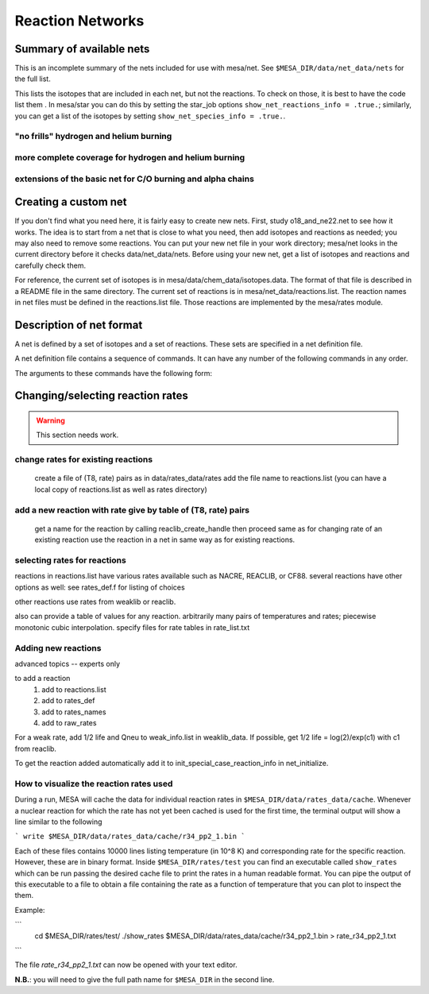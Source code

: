 =================
Reaction Networks
=================

Summary of available nets
-------------------------

This is an incomplete summary of the nets included for use with
mesa/net.  See ``$MESA_DIR/data/net_data/nets`` for the full list.

This lists the isotopes that are included in each net, but not the
reactions.  To check on those, it is best to have the code list them .
In mesa/star you can do this by setting the star_job options
``show_net_reactions_info = .true.``; similarly, you can get a list of
the isotopes by setting ``show_net_species_info = .true.``.


"no frills" hydrogen and helium burning
^^^^^^^^^^^^^^^^^^^^^^^^^^^^^^^^^^^^^^^

.. describe:: basic

      h1, he3, he4, c12, n14, o16, ne20, mg24

      Assumes T is low enough so can ignore advanced burning and hot cno issues.


more complete coverage for hydrogen and helium burning
^^^^^^^^^^^^^^^^^^^^^^^^^^^^^^^^^^^^^^^^^^^^^^^^^^^^^^

.. describe:: c13

   basic + c13

.. describe:: o18_and_ne22

   basic + o18 and ne22

.. describe:: o18_to_mg26

   o18_and_ne22 + mg26

.. describe:: hot_cno

   basic + c13, n13, n15, o15, o17, o18, f17, f18

   for high temperatures where cno becomes beta limited.

.. describe:: cno_extras

   hot_cno + o14, f19, ne18, ne19, mg22

   for high temperatures where start to breakout of hot cno.

.. describe::cno_extras_to_ni56

   cno_extras + s30, ni56

   extends rp breakout up to ni56

   see Wallace & Woosley, ApjS, 45:389-420, 1981, Appendix C

.. describe::_extras

   basic + h2, li7, be7, b8

.. describe:: pp_and_cno_extras

   pp_extras + cno_extras

.. describe:: pp_cno_extras_o18_ne22

   pp_and_cno_extras + o18_and_ne22



extensions of the basic net for C/O burning and alpha chains
^^^^^^^^^^^^^^^^^^^^^^^^^^^^^^^^^^^^^^^^^^^^^^^^^^^^^^^^^^^^

.. describe:: co_burn

   basic + si28

.. describe:: alpha_s32

   co_burn + s32

.. describe:: alpha_ar36

   alpha_s32 + ar36

.. describe:: alpha_ca40

   alpha_ar36 + ca40

.. describe:: alpha_ti44

   alpha_ca40 + ti44

.. describe:: alpha_cr48

   alpha_ti44 + cr48

.. describe:: alpha_fe52

   alpha_cr48 + fe52

.. describe:: alpha_ni56

   alpha_fe52 + fe54, ni56, neut, and prot

.. describe:: approx19

   same isotopes as alpha_ni56; similar to Frank Timmes' APPROX19

.. describe:: approx20

   approx19 + fe56

.. describe:: approx21

   approx20 + cr56

.. describe:: ns_he

   approx21 + (a,p)*(p,g) intermediates for alpha links + "bypass" for c12


Creating a custom net
---------------------

If you don't find what you need here, it is fairly easy to create new nets.
First, study o18_and_ne22.net to see how it works.
The idea is to start from a net that is close to what you need, then add
isotopes and reactions as needed; you may also need to remove some reactions.
You can put your new net file in your work directory; mesa/net looks in the
current directory before it checks data/net_data/nets.  Before using
your new net, get a list of isotopes and reactions and carefully check them.

For reference, the current set of isotopes is in mesa/data/chem_data/isotopes.data.
The format of that file is described in a README file in the same directory.
The current set of reactions is in mesa/net_data/reactions.list.  The reaction names
in net files must be defined in the reactions.list file.  Those reactions are
implemented by the mesa/rates module.


Description of net format
-------------------------

A net is defined by a set of isotopes and a set of reactions.
These sets are specified in a net definition file.

A net definition file contains a sequence of commands.
It can have any number of the following commands in any order.

.. describe:: include 'net_filename'

   This lets you break up a definition into several files (e.g., one
   net can defined as an extension of another).  This first tries to
   open 'net_filename' in current directory.  If that fails, it tries
   in mesa/data/net_data/nets/.

.. describe:: add_isos(isos_list)

   For each iso in isos_list, add it to the current set of isos in the net.
   It really is a set, so multiple adds are okay.

.. describe:: remove_isos(isos_list)

   For each iso in isos_list, remove it from the current set of isos in the net.

.. describe:: add_reactions(reactions_list)

   For each reaction in reactions_list, add it to the current set of
   reactions in the net.  It really is a set, so multiple adds are
   okay.

.. describe:: remove_reactions(reactions_list)

   For each reaction in reactions_list, remove it from the current set
   of reactions in the net.

.. describe:: add_isos_and_reactions(isos_list)

   For each iso in isos_list, add the iso to the current set,
   and add reactions linking it to other isos in current set.

   The reactions (see below for descriptions of the reaction handle
   format) that automatically added by the add_isos_and_reactions
   command are:

    * p,a,n capture reactions and photodisintegrations (e.g., r_x_pg_y)
    * p,a,n exchanges (e.g., r_x_ap_y)
    * standard 1-to-1 weak reactions (e.g., r_x_wk_y)
    * other weak reactions (e.g., r_x_wk_h1_y)

   It also checks if there are special cases to be added. Here's an
   incomplete list.

       + r_h1_h1_wk_h2
       + r_h1_h1_ec_h2
       + r_h2_h2_to_h1_h3, r_h1_h3_to_h2_h2
       + r_he3_ec_h3
       + r_h2_h2_to_neut_he3, r_neut_he3_to_h2_h2
       + r_neut_neut_he4_to_h3_h3, r_h1_h1_he4_to_he3_he3
       + r_h3_he3_to_h2_he4, r_h2_he4_to_h3_he3
       + r_li6_to_neut_h1_he4, r_neut_h1_he4_to_li6
       + r_h1_li7_to_h2_li6, r_h2_li6_to_h1_li7
       + r_he4_he4_he4_to_c12, r_c12_to_he4_he4_he4
       + r_c12_c12_to_he4_ne20, r_he4_ne20_to_c12_c12
       + r_neut_mg23_to_c12_c12, r_c12_c12_to_neut_mg23
       + r_c12_ne20_to_h1_p31, r_h1_p31_to_c12_ne20
       + r_s27_wk_h1_h1_al25
       + r_he4_ca36_to_h1_h1_ca38, r_h1_h1_ca38_to_he4_ca36
       + r_pd89_to_h1_h1_ru87, r_h1_h1_ru87_to_pd89

The arguments to these commands have the following form:

.. describe:: isos_list

   A sequence of iso_spec values optionally separated by commas

.. describe:: iso_spec

   Either iso_name or element_name A_lo A_hi.

   iso_name is something like h1 or he4 defined in chem.

   element_name is something like h or he defined in chem.
   A_lo and A_hi define the range of A values to add for the element
   e.g., if iso_spec is he 3 4, then adds he3 and he4.

.. describe:: reactions_list

   A sequence of reaction_handle values optionally separated by commas.

.. describe:: reaction_handle

   A reaction name defined in reactions.list

   or

   A reaction name derived from the input and output isos as follows,
   where x and y are iso_names; e.g., r_c12_pg_n13.

   * p,a,n capture reactions and photodisintegrations

     + r_x_pg_y
     + r_y_gp_x
     + r_x_ag_y
     + r_y_ga_x
     + r_x_ng_y
     + r_y_gn_x

   * p,a,n exchanges

     + r_x_ap_y
     + r_y_pa_x
     + r_x_np_y
     + r_y_pn_x
     + r_x_na_y
     + r_y_an_x

   * standard 1-to-1 weak reactions

     + r_x_wk_y       (*positron emission or electron capture*)
     + r_x_wk-minus_y (*electron emission or positron capture*)

   * other weak reactions (not in weaklib)

     + r_x_wk_h1_y    (* beta decay with products h1 and y*)
     + r_x_wk_he4_y   (*beta decay with products he4 and y*)
     + r_h1_h1_ec_h2  (*electron capture*)
     + r_h1_h1_wk_h2  (*beta decay*)
     + r_he3_ec_h3
     + r_be7_ec_li7
     + r_h1_h1_wk_h2
     + r_h1_he3_wk_he4

   * other reactions

     + r_<inputs>_to_<outputs>

         where <inputs> and <outputs> are iso_name values separated by '_'
         If the same iso appears 2 or more times, repeat the name that many times.
         e.g., triple alpha is r_he4_he4_he4_to_c12.
         iso values are ordered by increasing Z and N. e.g., r_h3_be7_to_neut_h1_he4_he4.


Changing/selecting reaction rates
---------------------------------

.. warning::

   This section needs work.

change rates for existing reactions
^^^^^^^^^^^^^^^^^^^^^^^^^^^^^^^^^^^

   create a file of (T8, rate) pairs as in data/rates_data/rates
   add the file name to reactions.list
   (you can have a local copy of reactions.list as well as rates directory)


add a new reaction with rate give by table of (T8, rate) pairs
^^^^^^^^^^^^^^^^^^^^^^^^^^^^^^^^^^^^^^^^^^^^^^^^^^^^^^^^^^^^^^

   get a name for the reaction by calling reaclib_create_handle
   then proceed same as for changing rate of an existing reaction
   use the reaction in a net in same way as for existing reactions.

selecting rates for reactions
^^^^^^^^^^^^^^^^^^^^^^^^^^^^^

reactions in reactions.list have various rates available such as NACRE, REACLIB, or CF88.
several reactions have other options as well: see rates_def.f for listing of choices

other reactions use rates from weaklib or reaclib.

also can provide a table of values for any reaction.
arbitrarily many pairs of temperatures and rates; piecewise monotonic cubic interpolation.
specify files for rate tables in rate_list.txt


Adding new reactions
^^^^^^^^^^^^^^^^^^^^

advanced topics -- experts only

to add a reaction
   1) add to reactions.list
   2) add to rates_def
   3) add to rates_names
   4) add to raw_rates

For a weak rate, add 1/2 life and Qneu to weak_info.list in weaklib_data.
If possible, get 1/2 life = log(2)/exp(c1) with c1 from reaclib.

To get the reaction added automatically add it to init_special_case_reaction_info in net_initialize.


How to visualize the reaction rates used
^^^^^^^^^^^^^^^^^^^^^^^^^^^^^^^^^^^^^^^^

During a run, MESA will cache the data for individual reaction rates
in ``$MESA_DIR/data/rates_data/cache``. Whenever a nuclear reaction
for which the rate has not yet been cached is used for the first time,
the terminal output will show a line similar to the following

```
write $MESA_DIR/data/rates_data/cache/r34_pp2_1.bin
```

Each of these files contains 10000 lines listing temperature (in
10^8 K) and corresponding rate for the specific reaction. However,
these are in binary format. Inside ``$MESA_DIR/rates/test`` you can
find an executable called ``show_rates`` which can be run passing the
desired cache file to print the rates in a human readable format. You
can pipe the output of this executable to a file to obtain a file
containing the rate as a function of temperature that you can plot to
inspect the them.

Example:

```
 cd $MESA_DIR/rates/test/
 ./show_rates $MESA_DIR/data/rates_data/cache/r34_pp2_1.bin > rate_r34_pp2_1.txt
```

The file `rate_r34_pp2_1.txt` can now be opened with your text editor.

**N.B.**: you will need to give the full path name for ``$MESA_DIR``
in the second line.
